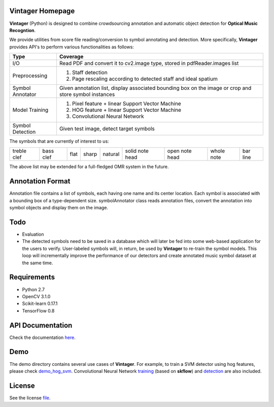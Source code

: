 Vintager Homepage
=================
**Vintager** (Python) is designed to combine crowdsourcing annotation and automatic object detection
for **Optical Music Recogntion**.

We provide utilities from score file reading/conversion to symbol annotating and detection. More specifically,
**Vintager** provides API's to perform various functionalities as follows:

================  ============================================================
Type              Coverage
================  ============================================================
I/O               Read PDF and convert it to cv2.image type, stored in pdfReader.images list
Preprocessing     1. Staff detection
                  #. Page rescaling according to detected staff and ideal spatium
Symbol Annotator    Given annotation list, display associated bounding box on the image or crop and store symbol instances
Model Training    1. Pixel feature + linear Support Vector Machine
                  #. HOG feature + linear Support Vector Machine
                  #. Convolutional Neural Network
Symbol Detection  Given test image, detect target symbols
================  ============================================================

The symbols that are currently of interest to us:

=========== =========   ====    =====   ======= =============== ==============  ==========  ========
treble clef bass clef   flat    sharp   natural solid note head open note head  whole note  bar line
=========== =========   ====    =====   ======= =============== ==============  ==========  ========

The above list may be extended for a full-fledged OMR system in the future.

Annotation Format
=================
Annotation file contains a list of symbols, each having one name and its center location.
Each symbol is associated with a bounding box of a type-dependent size.
symbolAnnotator class reads annotation files, convert
the annotation into symbol objects and display them on the image.

Todo
====
* Evaluation
* The detected symbols need to be saved in a database which will later be fed into some web-based application for the users to verify. User-labeled symbols will, in return, be used by **Vintager** to re-train the symbol models. This loop will incrementally improve the performance of our detectors and create annotated music symbol dataset at the same time.

Requirements
============
* Python 2.7
* OpenCV 3.1.0
* Scikit-learn 0.17.1
* TensorFlow 0.8

API Documentation
=================
Check the documentation `here`_.

.. _here: http://liang-chen.github.io/Vintager/API.html

Demo
====
The demo directory contains several use cases of **Vintager**. For example, to train a SVM detector using hog features, please check `demo_hog_svm`_. Convolutional Neural Network `training`_ (based on **skflow**) and `detection`_ are also included.

.. _demo_hog_svm: https://github.com/liang-chen/Vintager/blob/master/demo/train_hog_svm_demo.py
.. _training: https://github.com/liang-chen/Vintager/blob/master/demo/train_cnn_demo.py
.. _detection: https://github.com/liang-chen/Vintager/blob/master/demo/detect_symbol_cnn_demo.py

License
=======
See the license `file`_.

.. _file: https://github.com/liang-chen/Vintager/blob/master/LICENSE

